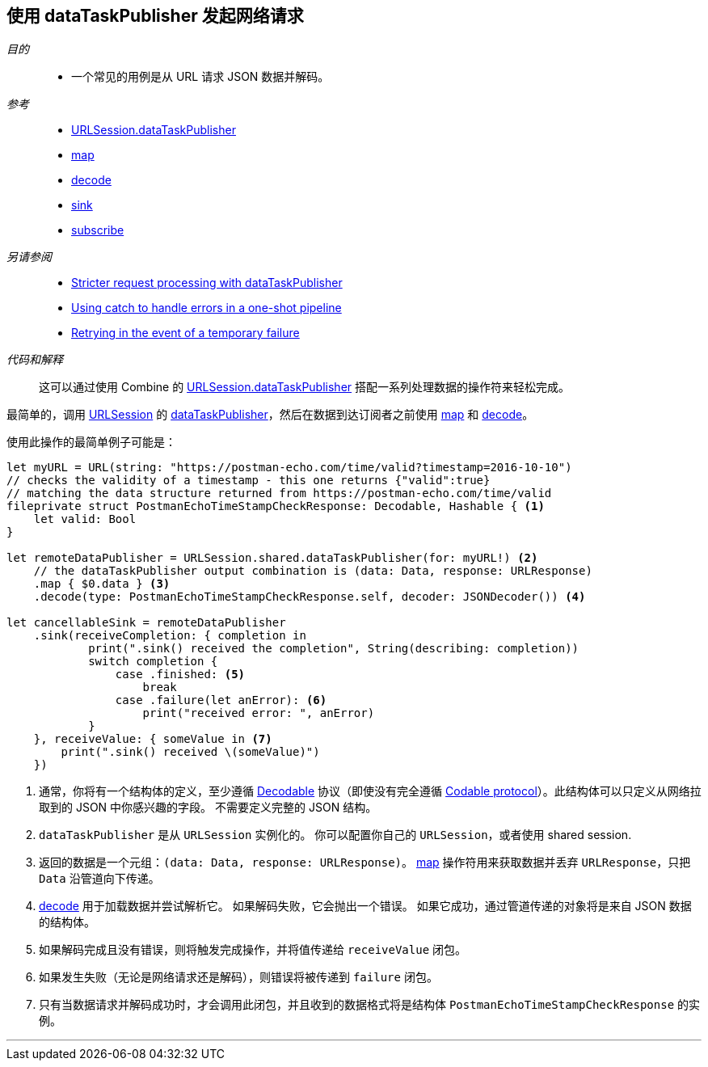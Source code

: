 [#patterns-datataskpublisher-decode]
== 使用 dataTaskPublisher 发起网络请求

__目的__::

* 一个常见的用例是从 URL 请求 JSON 数据并解码。

__参考__::

* <<reference#reference-datataskpublisher,URLSession.dataTaskPublisher>>
* <<reference#reference-map,map>>
* <<reference#reference-decode,decode>>
* <<reference#reference-sink,sink>>
* <<reference#reference-subscribe,subscribe>>

__另请参阅__::

* <<patterns#patterns-datataskpublisher-trymap,Stricter request processing with dataTaskPublisher>>
* <<patterns#patterns-oneshot-error-handling,Using catch to handle errors in a one-shot pipeline>>
* <<patterns#patterns-retry,Retrying in the event of a temporary failure>>

__代码和解释__::

这可以通过使用 Combine 的 <<reference#reference-datataskpublisher,URLSession.dataTaskPublisher>> 搭配一系列处理数据的操作符来轻松完成。


最简单的，调用 https://developer.apple.com/documentation/foundation/urlsession[URLSession] 的 https://developer.apple.com/documentation/foundation/urlsession/3329708-datataskpublisher[dataTaskPublisher]，然后在数据到达订阅者之前使用 <<reference#reference-map,map>> 和 <<reference#reference-decode,decode>>。


使用此操作的最简单例子可能是：

[source, swift]
----
let myURL = URL(string: "https://postman-echo.com/time/valid?timestamp=2016-10-10")
// checks the validity of a timestamp - this one returns {"valid":true}
// matching the data structure returned from https://postman-echo.com/time/valid
fileprivate struct PostmanEchoTimeStampCheckResponse: Decodable, Hashable { <1>
    let valid: Bool
}

let remoteDataPublisher = URLSession.shared.dataTaskPublisher(for: myURL!) <2>
    // the dataTaskPublisher output combination is (data: Data, response: URLResponse)
    .map { $0.data } <3>
    .decode(type: PostmanEchoTimeStampCheckResponse.self, decoder: JSONDecoder()) <4>

let cancellableSink = remoteDataPublisher
    .sink(receiveCompletion: { completion in
            print(".sink() received the completion", String(describing: completion))
            switch completion {
                case .finished: <5>
                    break
                case .failure(let anError): <6>
                    print("received error: ", anError)
            }
    }, receiveValue: { someValue in <7>
        print(".sink() received \(someValue)")
    })
----

<1> 通常，你将有一个结构体的定义，至少遵循 https://developer.apple.com/documentation/swift/decodable[Decodable] 协议（即使没有完全遵循 https://developer.apple.com/documentation/swift/codable[Codable protocol]）。此结构体可以只定义从网络拉取到的 JSON 中你感兴趣的字段。
不需要定义完整的 JSON 结构。
<2> `dataTaskPublisher` 是从 `URLSession` 实例化的。 你可以配置你自己的 `URLSession`，或者使用 shared session.
<3> 返回的数据是一个元组：`(data: Data, response: URLResponse)`。
<<reference#reference-map,map>> 操作符用来获取数据并丢弃 `URLResponse`，只把 `Data` 沿管道向下传递。
<4> <<reference#reference-decode,decode>> 用于加载数据并尝试解析它。
如果解码失败，它会抛出一个错误。
如果它成功，通过管道传递的对象将是来自 JSON 数据的结构体。
<5> 如果解码完成且没有错误，则将触发完成操作，并将值传递给 `receiveValue` 闭包。
<6> 如果发生失败（无论是网络请求还是解码），则错误将被传递到 `failure` 闭包。
<7> 只有当数据请求并解码成功时，才会调用此闭包，并且收到的数据格式将是结构体 `PostmanEchoTimeStampCheckResponse` 的实例。


// force a page break - in HTML rendering is just a <HR>
<<<
'''
